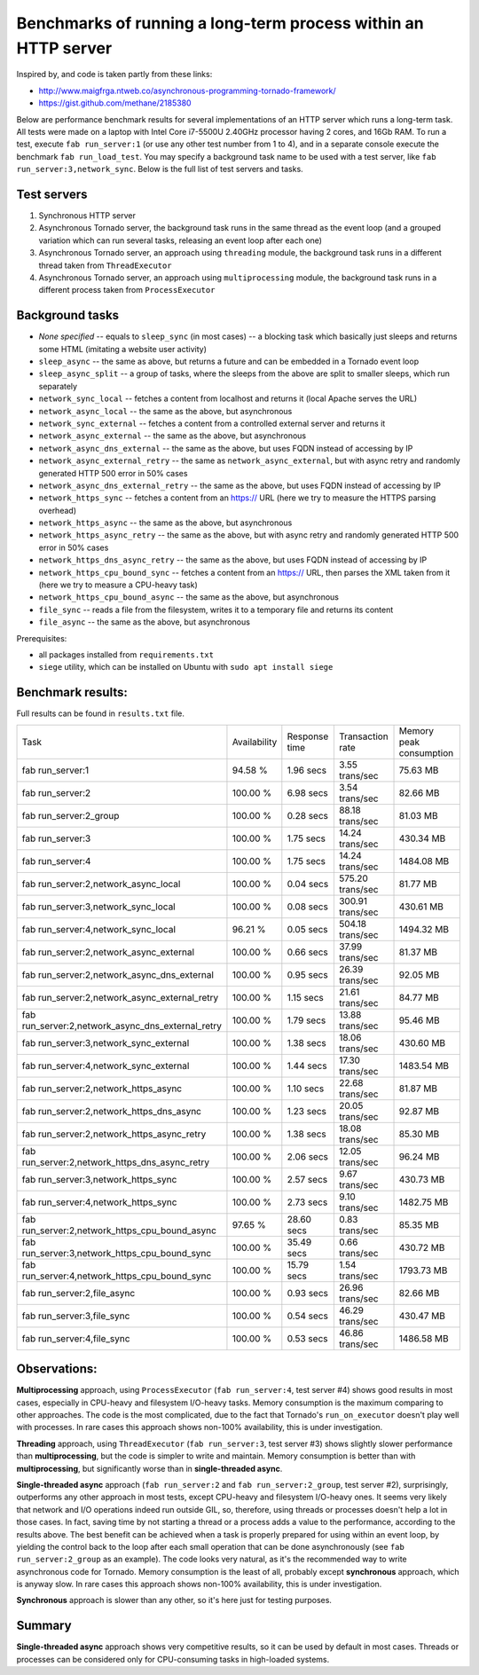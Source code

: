 Benchmarks of running a long-term process within an HTTP server
===============================================================

Inspired by, and code is taken partly from these links:

* http://www.maigfrga.ntweb.co/asynchronous-programming-tornado-framework/
* https://gist.github.com/methane/2185380

Below are performance benchmark results for several implementations of an HTTP server which runs a long-term task. All tests were made on a laptop with Intel Core i7-5500U 2.40GHz processor having 2 cores, and 16Gb RAM. To run a test, execute ``fab run_server:1`` (or use any other test number from 1 to 4), and in a separate console execute the benchmark ``fab run_load_test``. You may specify a background task name to be used with a test server, like ``fab run_server:3,network_sync``. Below is the full list of test servers and tasks.

Test servers
------------
1. Synchronous HTTP server
2. Asynchronous Tornado server, the background task runs in the same thread as the event loop (and a grouped variation which can run several tasks, releasing an event loop after each one)
3. Asynchronous Tornado server, an approach using ``threading`` module, the background task runs in a different thread taken from ``ThreadExecutor``
4. Asynchronous Tornado server, an approach using ``multiprocessing`` module, the background task runs in a different process taken from ``ProcessExecutor``

Background tasks
----------------
* *None specified* -- equals to ``sleep_sync`` (in most cases) -- a blocking task which basically just sleeps and returns some HTML (imitating a website user activity)
* ``sleep_async`` -- the same as above, but returns a future and can be embedded in a Tornado event loop
* ``sleep_async_split`` -- a group of tasks, where the sleeps from the above are split to smaller sleeps, which run separately
* ``network_sync_local`` -- fetches a content from localhost and returns it (local Apache serves the URL)
* ``network_async_local`` -- the same as the above, but asynchronous
* ``network_sync_external`` -- fetches a content from a controlled external server and returns it
* ``network_async_external`` -- the same as the above, but asynchronous
* ``network_async_dns_external`` -- the same as the above, but uses FQDN instead of accessing by IP
* ``network_async_external_retry`` -- the same as ``network_async_external``, but with async retry and randomly generated HTTP 500 error in 50% cases
* ``network_async_dns_external_retry`` -- the same as the above, but uses FQDN instead of accessing by IP
* ``network_https_sync`` -- fetches a content from an https:// URL (here we try to measure the HTTPS parsing overhead)
* ``network_https_async`` -- the same as the above, but asynchronous
* ``network_https_async_retry`` -- the same as the above, but with async retry and randomly generated HTTP 500 error in 50% cases
* ``network_https_dns_async_retry`` -- the same as the above, but uses FQDN instead of accessing by IP
* ``network_https_cpu_bound_sync`` -- fetches a content from an https:// URL, then parses the XML taken from it (here we try to measure a CPU-heavy task)
* ``network_https_cpu_bound_async`` -- the same as the above, but asynchronous
* ``file_sync`` -- reads a file from the filesystem, writes it to a temporary file and returns its content
* ``file_async`` -- the same as the above, but asynchronous

Prerequisites:

* all packages installed from ``requirements.txt``
* ``siege`` utility, which can be installed on Ubuntu with ``sudo apt install siege``

Benchmark results:
------------------

Full results can be found in ``results.txt`` file.

=================================================  ==============  ===============  ==================  =========================
Task                                               Availability    Response time    Transaction rate    Memory peak consumption
-------------------------------------------------  --------------  ---------------  ------------------  -------------------------
fab run_server:1                                   94.58 %         1.96 secs        3.55 trans/sec      75.63 MB
fab run_server:2                                   100.00 %        6.98 secs        3.54 trans/sec      82.66 MB
fab run_server:2_group                             100.00 %        0.28 secs        88.18 trans/sec     81.03 MB
fab run_server:3                                   100.00 %        1.75 secs        14.24 trans/sec     430.34 MB
fab run_server:4                                   100.00 %        1.75 secs        14.24 trans/sec     1484.08 MB
fab run_server:2,network_async_local               100.00 %        0.04 secs        575.20 trans/sec    81.77 MB
fab run_server:3,network_sync_local                100.00 %        0.08 secs        300.91 trans/sec    430.61 MB
fab run_server:4,network_sync_local                96.21 %         0.05 secs        504.18 trans/sec    1494.32 MB
fab run_server:2,network_async_external            100.00 %        0.66 secs        37.99 trans/sec     81.37 MB
fab run_server:2,network_async_dns_external        100.00 %        0.95 secs        26.39 trans/sec     92.05 MB
fab run_server:2,network_async_external_retry      100.00 %        1.15 secs        21.61 trans/sec     84.77 MB
fab run_server:2,network_async_dns_external_retry  100.00 %        1.79 secs        13.88 trans/sec     95.46 MB
fab run_server:3,network_sync_external             100.00 %        1.38 secs        18.06 trans/sec     430.60 MB
fab run_server:4,network_sync_external             100.00 %        1.44 secs        17.30 trans/sec     1483.54 MB
fab run_server:2,network_https_async               100.00 %        1.10 secs        22.68 trans/sec     81.87 MB
fab run_server:2,network_https_dns_async           100.00 %        1.23 secs        20.05 trans/sec     92.87 MB
fab run_server:2,network_https_async_retry         100.00 %        1.38 secs        18.08 trans/sec     85.30 MB
fab run_server:2,network_https_dns_async_retry     100.00 %        2.06 secs        12.05 trans/sec     96.24 MB
fab run_server:3,network_https_sync                100.00 %        2.57 secs        9.67 trans/sec      430.73 MB
fab run_server:4,network_https_sync                100.00 %        2.73 secs        9.10 trans/sec      1482.75 MB
fab run_server:2,network_https_cpu_bound_async     97.65 %         28.60 secs       0.83 trans/sec      85.35 MB
fab run_server:3,network_https_cpu_bound_sync      100.00 %        35.49 secs       0.66 trans/sec      430.72 MB
fab run_server:4,network_https_cpu_bound_sync      100.00 %        15.79 secs       1.54 trans/sec      1793.73 MB
fab run_server:2,file_async                        100.00 %        0.93 secs        26.96 trans/sec     82.66 MB
fab run_server:3,file_sync                         100.00 %        0.54 secs        46.29 trans/sec     430.47 MB
fab run_server:4,file_sync                         100.00 %        0.53 secs        46.86 trans/sec     1486.58 MB
=================================================  ==============  ===============  ==================  =========================

Observations:
-------------

**Multiprocessing** approach, using ``ProcessExecutor`` (``fab run_server:4``, test server #4) shows good results in most cases, especially
in CPU-heavy and filesystem I/O-heavy tasks. Memory consumption is the maximum comparing to other approaches. The code is the most complicated,
due to the fact that Tornado's ``run_on_executor`` doesn't play well with processes. In rare cases this approach shows
non-100% availability, this is under investigation.

**Threading** approach, using ``ThreadExecutor`` (``fab run_server:3``, test server #3) shows slightly slower performance than **multiprocessing**,
but the code is simpler to write and maintain. Memory consumption is better than with **multiprocessing**, but significantly worse
than in **single-threaded async**.

**Single-threaded async** approach (``fab run_server:2`` and ``fab run_server:2_group``, test server #2), surprisingly,
outperforms any other approach in most tests, except
CPU-heavy and filesystem I/O-heavy ones. It seems very likely that network and I/O operations indeed run
outside GIL, so, therefore, using threads or processes doesn't help a lot in those cases. In fact,
saving time by not starting a thread or a process adds a value to the performance, according to the
results above. The best benefit can be achieved when a task is properly prepared for using within an
event loop, by yielding the control back to the loop after each small operation that can be done
asynchronously (see ``fab run_server:2_group`` as an example). The code looks very natural, as it's the recommended way
to write asynchronous code for Tornado. Memory consumption is the least of all, probably except **synchronous** approach,
which is anyway slow. In rare cases this approach shows non-100% availability, this is under investigation.

**Synchronous** approach is slower than any other, so it's here just for testing purposes.

Summary
-------

**Single-threaded async** approach shows very competitive results, so it can be used by default in most cases. Threads or processes can be
considered only for CPU-consuming tasks in high-loaded systems.
